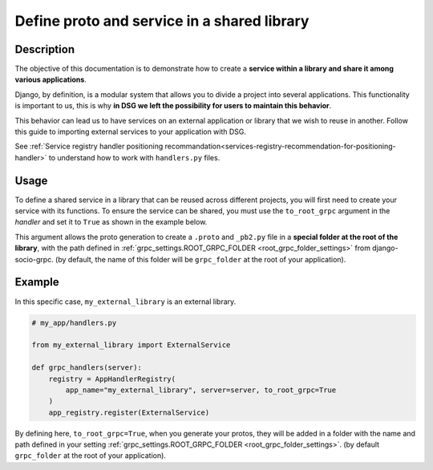 .. _define-proto-and-service-in-a-shared-library:


Define proto and service in a shared library
=============================================

Description
-----------
The objective of this documentation is to demonstrate how to create a **service within a library and share it among various applications**.

Django, by definition, is a modular system that allows you to divide a project into several applications. This functionality is important to us,
this is why **in DSG we left the possibility for users to maintain this behavior**.

This behavior can lead us to have services on an external application or library that we wish to reuse in another. Follow
this guide to importing external services to your application with DSG.

See :ref:`Service registry handler positioning recommandation<services-registry-recommendation-for-positioning-handler>` to understand how to work with ``handlers.py`` files.

Usage
-----

To define a shared service in a library that can be reused across different projects, you will first need to create your service with its functions. 
To ensure the service can be shared, you must use the ``to_root_grpc`` argument in the `handler` and set it to ``True`` 
as shown in the example below.

This argument allows the proto generation to create a ``.proto`` and ``_pb2.py`` file in a **special folder at the root of the library**, with the path defined
in :ref:`grpc_settings.ROOT_GRPC_FOLDER <root_grpc_folder_settings>` from django-socio-grpc. (by default, the name of this folder will be ``grpc_folder`` at the root of your application).

Example
-------

In this specific case, ``my_external_library`` is an external library.

.. code-block:: python

  # my_app/handlers.py

  from my_external_library import ExternalService

  def grpc_handlers(server):
      registry = AppHandlerRegistry(
          app_name="my_external_library", server=server, to_root_grpc=True
      )
      app_registry.register(ExternalService)

By defining here, ``to_root_grpc=True``, when you generate your protos, they will be added in a folder with the name and path defined in your
setting :ref:`grpc_settings.ROOT_GRPC_FOLDER <root_grpc_folder_settings>`. (by default ``grpc_folder`` at the root of your application).
